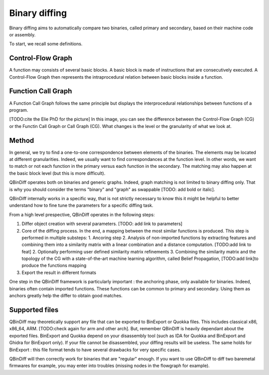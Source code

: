 Binary diffing
==============

Binary diffing aims to automatically compare two binaries, called primary and secondary, based on their machine code or assembly. 

To start, we recall some definitions.

Control-Flow Graph
------------------

A function may consists of several basic blocks. A basic block is made of instructions that are consecutively executed. A Control-Flow Graph then represents the intraprocedural relation between basic blocks inside a function.


Function Call Graph
-------------------

A Function Call Graph follows the same principle but displays the interprocedural relationships between functions of a program. 

.. image:: images/diff_CG.png

[TODO:cite the Elie PhD for the picture]
In this image, you can see the difference between the Control-Flow Graph (CG) or the Functin Call Graph or Call Graph (CG). What changes is the level or the granularity of what we look at. 

Method
------

In general, we try to find a one-to-one correspondence between elements of the binaries. The elements may be located at different granularities. Indeed, we usually want to find correspondances at the function level. In other words, we want to match or not each function in the primary versus each function in the secondary. The matching may also happen at the basic block level (but this is more difficult).

QBinDiff operates both on binaries and generic graphs. Indeed, graph matching is not limited to binary diffing only. That is why you should consider the terms "binary" and "graph" as swappable [TODO: add bold or italic].


QBinDiff internally works in a specific way, that is not strictly necessary to know this it might be helpful to better understand how to fine tune the parameters for a specific diffing task.

From a high level prespective, QBinDiff operates in the following steps:

1. Differ object creation with several parameters. [TODO: add link to parameters]
2. Core of the diffing process. In the end, a mapping between the most similar functions is produced. This step is performed in multiple substeps:
   1. Ancoring step
   2. Analysis of non-imported functions by extracting features and combining them into a similarity matrix with a linear combination and a distance computation. [TODO:add link to feat]
   2. Optionally performing user defined similarity matrix refinements
   3. Combining the similarity matrix and the topology of the CG with a state-of-the-art machine learning algorithm, called Belief Propagation, [TODO:add link]to produce the functions mapping
3. Export the result in different formats

One step in the QBinDiff framework is particularly important : the anchoring phase, only available for binaries. Indeed, binaries often contain imported functions. These functions can be common to primary and secondary. Using them as anchors greatly help the differ to obtain good matches. 

Supported files 
---------------

QBinDiff may theoretically support any file that can be exported to BinExport or Quokka files. This includes classical x86, x86_64, ARM. [TODO:check again for arm and other arch]. But, remember QBinDiff is heavily dependant about the exported files. BinExport and Quokka depend on your disassembly tool (such as IDA for Quokka and BinExport and Ghidra for BinExport only). If your file cannot be disassembled, your diffing results will be useless. The same holds for BinExport : this file format tends to have several drawbacks for very specific cases. 

QBinDiff will then correctly work for binaries that are "regular" enough. If you want to use QBinDiff to diff two baremetal firmwares for example, you may enter into troubles (missing nodes in the flowgraph for example). 
